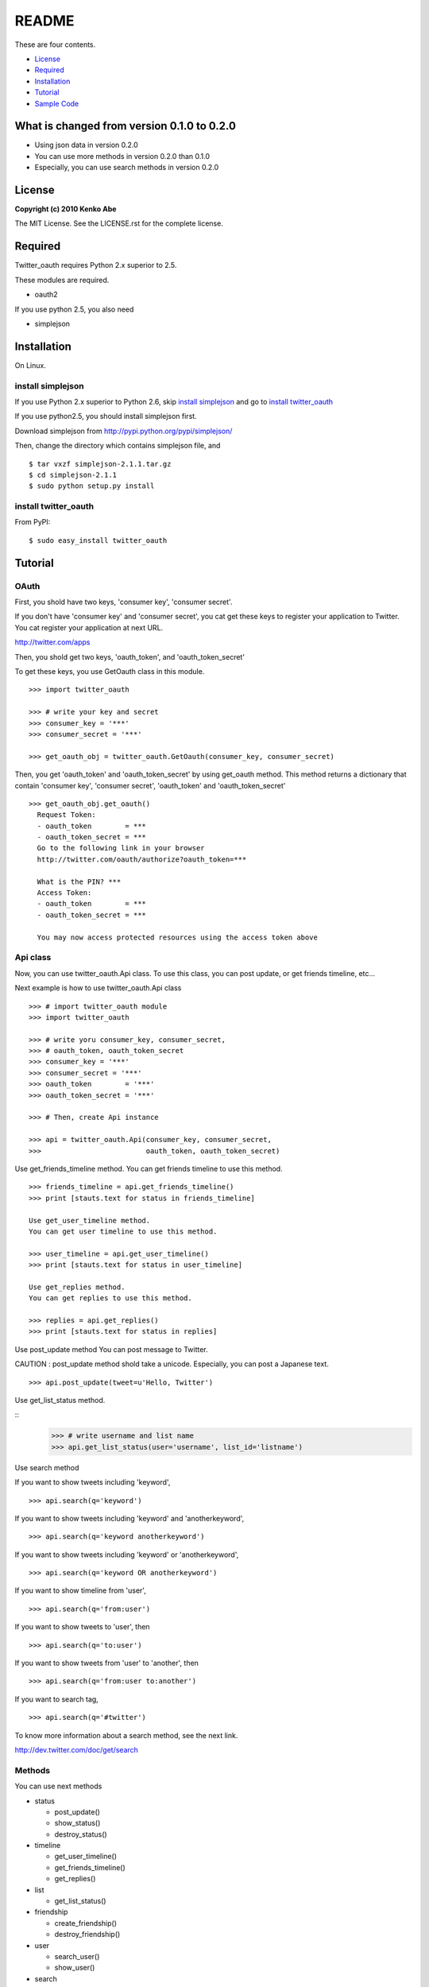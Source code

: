 ======
README
======

These are four contents.

- License_
- Required_
- Installation_
- Tutorial_
- `Sample Code`_

What is changed from version 0.1.0 to 0.2.0
===========================================

-   Using json data in version 0.2.0
-   You can use more methods in version 0.2.0 than 0.1.0
-   Especially, you can use search methods in version 0.2.0 

License
=======

**Copyright (c) 2010 Kenko Abe**

The MIT License. See the LICENSE.rst for the complete license.


Required
========

Twitter_oauth requires Python 2.x superior to 2.5.


These modules are required.

- oauth2

If you use python 2.5, you also need

- simplejson


Installation
============

On Linux.

install simplejson
-------------------

If you use Python 2.x superior to Python 2.6, skip `install simplejson`_ and go to `install twitter_oauth`_


If you use python2.5, you should install simplejson first.

Download simplejson from `http://pypi.python.org/pypi/simplejson/`_

.. _`http://pypi.python.org/pypi/simplejson/`: http://pypi.python.org/pypi/simplejson/

Then, change the directory which contains simplejson file, and 


::

   $ tar vxzf simplejson-2.1.1.tar.gz
   $ cd simplejson-2.1.1
   $ sudo python setup.py install


install twitter_oauth
---------------------

From PyPI:

::

    $ sudo easy_install twitter_oauth


Tutorial
========

OAuth
------

First, you shold have two keys, 
'consumer key', 'consumer secret'.

If you don't have 'consumer key' and 'consumer secret', 
you cat get these keys to register your application to Twitter.
You cat register your application at next URL.

`http://twitter.com/apps`_

.. _`http://twitter.com/apps`: http://twitter.com/apps




Then, you shold get two keys, 'oauth_token', and 'oauth_token_secret'

To get these keys, you use GetOauth class in this module.

::

    >>> import twitter_oauth

    >>> # write your key and secret
    >>> consumer_key = '***'
    >>> consumer_secret = '***'
    
    >>> get_oauth_obj = twitter_oauth.GetOauth(consumer_key, consumer_secret)


Then, you get 'oauth_token' and 'oauth_token_secret' by using get_oauth method.
This method returns a dictionary that contain 'consumer key', 'consumer secret',
'oauth_token' and 'oauth_token_secret'

::

    >>> get_oauth_obj.get_oauth()
      Request Token:
      - oauth_token        = ***
      - oauth_token_secret = ***
      Go to the following link in your browser
      http://twitter.com/oauth/authorize?oauth_token=***
              
      What is the PIN? ***
      Access Token:
      - oauth_token        = ***
      - oauth_token_secret = ***
              
      You may now access protected resources using the access token above
       
      
Api class
----------
  
Now, you can use twitter_oauth.Api class.
To use this class, you can post update, or get friends timeline, etc...
    
Next example is how to use twitter_oauth.Api class

::

    >>> # import twitter_oauth module
    >>> import twitter_oauth
    
    >>> # write yoru consumer_key, consumer_secret,
    >>> # oauth_token, oauth_token_secret
    >>> consumer_key = '***'
    >>> consumer_secret = '***'
    >>> oauth_token        = '***'
    >>> oauth_token_secret = '***'

    >>> # Then, create Api instance

    >>> api = twitter_oauth.Api(consumer_key, consumer_secret,
    >>>                         oauth_token, oauth_token_secret)

Use get_friends_timeline method.
You can get friends timeline to use this method.

::

    >>> friends_timeline = api.get_friends_timeline()
    >>> print [stauts.text for status in friends_timeline]
    
    Use get_user_timeline method.
    You can get user timeline to use this method.
    
    >>> user_timeline = api.get_user_timeline()
    >>> print [stauts.text for status in user_timeline]
    
    Use get_replies method.
    You can get replies to use this method.
    
    >>> replies = api.get_replies()
    >>> print [stauts.text for status in replies]


Use post_update method 
You can post message to Twitter.

CAUTION : post_update method shold take a unicode.
Especially, you can post a Japanese text.

::

    >>> api.post_update(tweet=u'Hello, Twitter')

Use get_list_status method.

::
    >>> # write username and list name 
    >>> api.get_list_status(user='username', list_id='listname')


Use search method

If you want to show tweets including 'keyword', 

::

    >>> api.search(q='keyword')


If you want to show tweets including 'keyword' and 'anotherkeyword', 

::

    >>> api.search(q='keyword anotherkeyword')


If you want to show tweets including 'keyword' or 'anotherkeyword', 

::

    >>> api.search(q='keyword OR anotherkeyword')

If you want to show  timeline from 'user', 

::

    >>> api.search(q='from:user')

If you want to show tweets to 'user', then

::

    >>> api.search(q='to:user')

If you want to show tweets from 'user' to 'another', then

::

    >>> api.search(q='from:user to:another')

If you want to search tag, 

::

    >>> api.search(q='#twitter')


To know more information about a search method, see the next link.

`http://dev.twitter.com/doc/get/search`_

.. _`http://dev.twitter.com/doc/get/search`: http://dev.twitter.com/doc/get/search

Methods
-------


You can use next methods

-   status
    
    -   post_update()
    -   show_status()
    -   destroy_status()

-   timeline

    -   get_user_timeline()
    -   get_friends_timeline()
    -   get_replies()

-   list

    -   get_list_status()

-   friendship

    -   create_friendship()
    -   destroy_friendship()

-   user

    -   search_user()
    -   show_user()

-   search

    -   search()



Sample Code
===========

::

    #! /usr/bin/env python
    # coding:utf-8
    
    import twitter_oauth
    
    # write your oauth token and oauth token secret
    consumer_key = '***'
    consumer_secret = '***'
    
    # create GetOauth instance
    get_oauth_obj = twitter_oauth.GetOauth(consumer_key, consumer_secret)
    
    # get oauth_token and oauth token secret
    key_dict = get_oauth_obj.get_oauth()
    
    # create Api instance
    api = twitter_oauth.Api(consumer_key, consumer_secret, key_dict['oauth_token'], key_dict['oauth_token_secret'])

    
    ## timeline method
    
    # get friends timeline
    print [status.text for status in api.get_friends_timeline()]
    
    # get user timeline
    print [status.text for status in api.get_user_timeline()]
    
    # get replies
    print [status.text for status in api.get_replies()]


    ## status method
    
    # post update
    api.post_update(tweet=u'Hello, Twitter')

    # show status and destroy status
    status = api.get_user_timeline()[0]

    print api.show_status(id=status.id).text
    api.destroy_status(id=status.id)


    ## friendship method

    api.create_friendship(id='twitter')
    api.destroy_friendship(id='twitter')
    
    
    ## user method 
    print api.show_user(id='twitter').screen_name
    print [user.screen_name for user in api.search_user(q='twitter')]


    ## search method
    
    print [tweet_info.text for tweet_info in api.search(q='#twitter').results]

